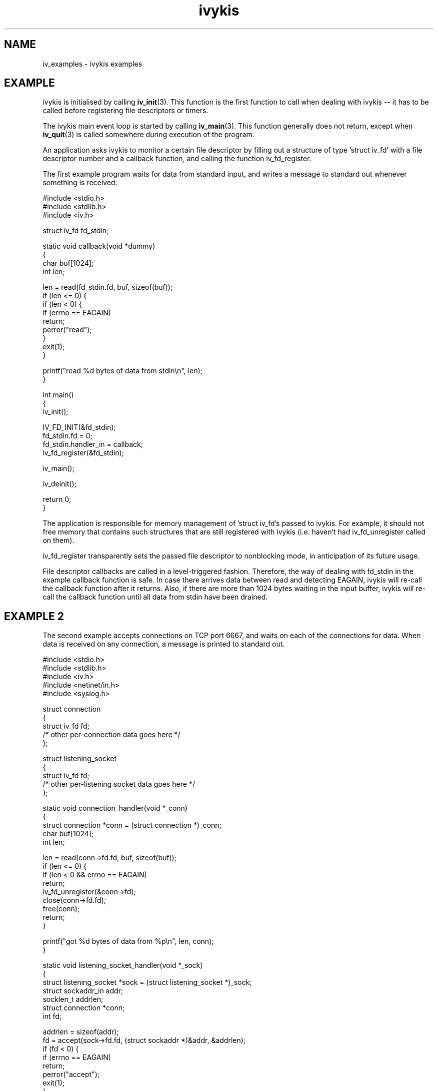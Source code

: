 .\" This man page is Copyright (C) 2003 Lennert Buytenhek.
.\" Permission is granted to distribute possibly modified copies
.\" of this page provided the header is included verbatim,
.\" and in case of nontrivial modification author and date
.\" of the modification is added to the header.
.TH ivykis 3 2003-03-29 "ivykis" "ivykis programmer's manual"
.SH NAME
iv_examples \- ivykis examples
.SH EXAMPLE
ivykis is initialised by calling
.BR iv_init (3).
This function is the first function to call when dealing with ivykis
-- it has to be called before registering file descriptors or timers.
.PP
The ivykis main event loop is started by calling
.BR iv_main (3).
This function generally does not return, except when
.BR iv_quit (3)
is called somewhere during execution of the program.
.PP
An application asks ivykis to monitor a certain file descriptor by
filling out a structure of type 'struct iv_fd' with a file descriptor
number and a callback function, and calling the function iv_fd_register.
.PP
The first example program waits for data from standard input, and
writes a message to standard out whenever something is received:
.PP
.nf
#include <stdio.h>
#include <stdlib.h>
#include <iv.h>

struct iv_fd fd_stdin;

static void callback(void *dummy)
{
        char buf[1024];
        int len;

        len = read(fd_stdin.fd, buf, sizeof(buf));
        if (len <= 0) {
                if (len < 0) {
                        if (errno == EAGAIN)
                                return;
                        perror("read");
                }
                exit(1);
        }

        printf("read %d bytes of data from stdin\\n", len);
}

int main()
{
        iv_init();

        IV_FD_INIT(&fd_stdin);
        fd_stdin.fd = 0;
        fd_stdin.handler_in = callback;
        iv_fd_register(&fd_stdin);

        iv_main();

        iv_deinit();

        return 0;
}
.fi
.PP
The application is responsible for memory management of 'struct iv_fd's
passed to ivykis.  For example, it should not free memory that contains
such structures that are still registered with ivykis (i.e. haven't
had iv_fd_unregister called on them).
.PP
iv_fd_register transparently sets the passed file descriptor to
nonblocking mode, in anticipation of its future usage.
.PP
File descriptor callbacks are called in a level-triggered fashion.
Therefore, the way of dealing with fd_stdin in the example callback
function is safe.  In case there arrives data between read and
detecting EAGAIN, ivykis will re-call the callback function after
it returns.  Also, if there are more than 1024 bytes waiting in the
input buffer, ivykis will re-call the callback function until all
data from stdin have been drained.
.SH "EXAMPLE 2"
The second example accepts connections on TCP port 6667, and waits
on each of the connections for data.  When data is received on any
connection, a message is printed to standard out.
.PP
.nf
#include <stdio.h>
#include <stdlib.h>
#include <iv.h>
#include <netinet/in.h>
#include <syslog.h>

struct connection
{
        struct iv_fd            fd;
        /* other per-connection data goes here */
};

struct listening_socket
{
        struct iv_fd            fd;
        /* other per-listening socket data goes here */
};


static void connection_handler(void *_conn)
{
        struct connection *conn = (struct connection *)_conn;
        char buf[1024];
        int len;

        len = read(conn->fd.fd, buf, sizeof(buf));
        if (len <= 0) {
                if (len < 0 && errno == EAGAIN)
                        return;
                iv_fd_unregister(&conn->fd);
                close(conn->fd.fd);
                free(conn);
                return;
        }

        printf("got %d bytes of data from %p\\n", len, conn);
}

static void listening_socket_handler(void *_sock)
{
        struct listening_socket *sock = (struct listening_socket *)_sock;
        struct sockaddr_in addr;
        socklen_t addrlen;
        struct connection *conn;
        int fd;

        addrlen = sizeof(addr);
        fd = accept(sock->fd.fd, (struct sockaddr *)&addr, &addrlen);
        if (fd < 0) {
                if (errno == EAGAIN)
                        return;
                perror("accept");
                exit(1);
        }

        conn = malloc(sizeof(*conn));
        if (conn == NULL) {
                syslog(LOG_ALERT, "listening_socket_handler: memory allocation error, dropping connection");
                close(fd);
                return;
        }

        IV_FD_INIT(&conn->fd);
        conn->fd.fd = fd;
        conn->fd.cookie = (void *)conn;
        conn->fd.handler_in = connection_handler;
        iv_fd_register(&conn->fd);
}

int main()
{
        struct listening_socket s;
        struct sockaddr_in addr;
        int fd;

        fd = socket(AF_INET, SOCK_STREAM, 0);
        if (fd < 0) {
                perror("socket");
                exit(1);
        }

        addr.sin_family = AF_INET;
        addr.sin_addr.s_addr = htonl(INADDR_ANY);
        addr.sin_port = htons(6667);
        if (bind(fd, (struct sockaddr *)&addr, sizeof(addr)) < 0) {
                perror("bind");
                exit(1);
        }

        if (listen(fd, 4) < 0) {
                perror("listen");
                exit(1);
        }

        iv_init();

        IV_FD_INIT(&s.fd);
        s.fd.fd = fd;
        s.fd.cookie = (void *)&s;
        s.fd.handler_in = listening_socket_handler;
        iv_fd_register(&s.fd);

        iv_main();

        iv_deinit();

        return 0;
}
.fi
.PP
As illustrated, it is possible to pass cookies into callback
functions.  This is useful for conveying information on which
higher-level entity (such as 'connection' or 'listening socket')
generated the event for which the callback was called.
.PP
Note how it is possible to unregister and even free a 'struct iv_fd'
in its own callback function.  There is logic in ivykis to deal with
this case.
.SH "EXAMPLE 3"
This example extends the previous example by a per-connection
timer that disconnects the client after too long a period of
inactivity.  Lines not present in example 2 or different than
in example 2 are indicated by '//XXXX' in the right-hand margin.
.PP
.nf
#include <stdio.h>
#include <stdlib.h>
#include <iv.h>
#include <netinet/in.h>
#include <syslog.h>

#define CONNECTION_TIMEOUT      (10)

struct connection
{
        struct iv_fd            fd;
        struct iv_timer         disconnect_timeout;              //XXXX
        /* other per-connection data goes here */
};

struct listening_socket
{
        struct iv_fd            fd;
        /* other per-listening socket data goes here */
};


static void connection_handler(void *_conn)
{
        struct connection *conn = (struct connection *)_conn;
        char buf[1024];
        int len;

        len = read(conn->fd.fd, buf, sizeof(buf));
        if (len <= 0) {
                if (len < 0 && errno == EAGAIN)
                        return;
                iv_timer_unregister(&conn->disconnect_timeout);  //XXXX
                iv_fd_unregister(&conn->fd);
                close(conn->fd.fd);
                free(conn);
                return;
        }

        printf("got %d bytes of data from %p\\n", len, conn);

        iv_timer_unregister(&conn->disconnect_timeout);          //XXXX
        iv_validate_now();                                       //XXXX
        conn->disconnect_timeout.expires = iv_now;               //XXXX
        conn->disconnect_timeout.expires.tv_sec += CONNECTION_TIMEOUT;//XXXX
        iv_timer_register(&conn->disconnect_timeout);            //XXXX
}

static void disconnect_timeout_expired(void *_conn)              //XXXX
{                                                                //XXXX
        struct connection *conn = (struct connection *)_conn;    //XXXX
        iv_fd_unregister(&conn->fd);                             //XXXX
        close(conn->fd.fd);                                      //XXXX
        free(conn);                                              //XXXX
}                                                                //XXXX

static void listening_socket_handler(void *_sock)
{
        struct listening_socket *sock = (struct listening_socket *)_sock;
        struct sockaddr_in addr;
        socklen_t addrlen;
        struct connection *conn;
        int fd;

        addrlen = sizeof(addr);
        fd = accept(sock->fd.fd, (struct sockaddr *)&addr, &addrlen);
        if (fd < 0) {
                if (errno == EAGAIN)
                        return;
                perror("accept");
                exit(1);
        }

        conn = malloc(sizeof(*conn));
        if (conn == NULL) {
                syslog(LOG_ALERT, "listening_socket_handler: memory allocation error, dropping connection");
                close(fd);
                return;
        }

        IV_FD_INIT(&conn->fd);
        conn->fd.fd = fd;
        conn->fd.cookie = (void *)conn;
        conn->fd.handler_in = connection_handler;
        iv_fd_register(&conn->fd);

        IV_TIMER_INIT(&conn->disconnect_timeout);                //XXXX
        iv_validate_now();                                       //XXXX
        conn->disconnect_timeout.cookie = (void *)conn;          //XXXX
        conn->disconnect_timeout.handler = disconnect_timeout_expired;//XXXX
        conn->disconnect_timeout.expires = iv_now;               //XXXX
        conn->disconnect_timeout.expires.tv_sec += CONNECTION_TIMEOUT;//XXXX
        iv_timer_register(&conn->disconnect_timeout);            //XXXX
}

int main()
{
        struct listening_socket s;
        struct sockaddr_in addr;
        int fd;

        fd = socket(AF_INET, SOCK_STREAM, 0);
        if (fd < 0) {
                perror("socket");
                exit(1);
        }

        addr.sin_family = AF_INET;
        addr.sin_addr.s_addr = htonl(INADDR_ANY);
        addr.sin_port = htons(6667);
        if (bind(fd, (struct sockaddr *)&addr, sizeof(addr)) < 0) {
                perror("bind");
                exit(1);
        }

        if (listen(fd, 4) < 0) {
                perror("listen");
                exit(1);
        }

        iv_init();

        IV_FD_INIT(&s.fd);
        s.fd.fd = fd;
        s.fd.cookie = (void *)&s;
        s.fd.handler_in = listening_socket_handler;
        iv_fd_register(&s.fd);

        iv_main();

        iv_deinit();

        return 0;
}
.fi
.PP
The global variable 'iv_now' contains the current time-of-day.
However, it is updated lazily, and its contents might be stale at
any given time.  Before using it,
.BR iv_validate_now (3)
must be called.
.SH "SEE ALSO"
.BR ivykis (3),
.BR iv_fd (3),
.BR iv_timer (3),
.BR iv_task (3),
.BR iv_init (3),
.BR iv_time (3)
